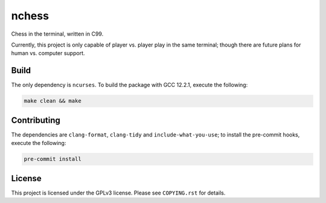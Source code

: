 
nchess
======

Chess in the terminal, written in C99.

.. image:: preview.gif
  :width: 400
  :alt: Preview gameplay.
  
Currently, this project is only capable of player vs. player play in the same terminal; though there are future plans for human vs. computer support.

Build
-----

The only dependency is ``ncurses``. To build the package with GCC 12.2.1, execute the following:

.. code-block:: console

    make clean && make


Contributing
------------

The dependencies are ``clang-format``, ``clang-tidy`` and ``include-what-you-use``; to install the pre-commit hooks, execute the following:

.. code-block:: console

    pre-commit install


License
-------

This project is licensed under the GPLv3 license. Please see ``COPYING.rst`` for details.

